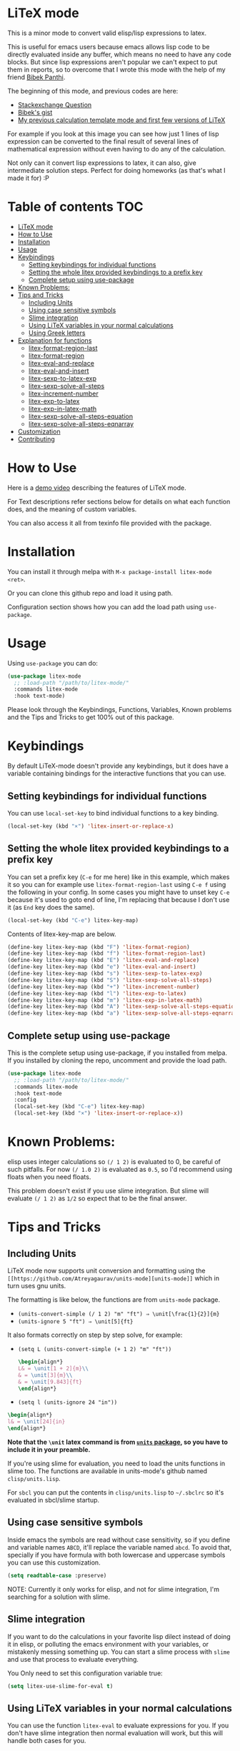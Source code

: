 [[https://melpa.org/#/litex-mode][file:https://melpa.org/packages/litex-mode-badge.svg]]
[[https://stable.melpa.org/#/litex-mode][file:https://stable.melpa.org/packages/litex-mode-badge.svg]]

* LiTeX mode
   This is a minor mode to convert valid elisp/lisp expressions to latex.

   This is useful for emacs users because emacs allows lisp code to be directly evaluated inside any buffer, which means no need to have any code blocks. But since lisp expressions aren't popular we can't expect to put them in reports, so to overcome that I wrote this mode with the help of my friend [[https://gist.github.com/bpanthi977][Bibek Panthi]].

   The beginning of this mode, and previous codes are here:
- [[https://emacs.stackexchange.com/questions/70358/how-can-i-convert-a-lisp-expression-to-a-latex-math-expression/70360?noredirect=1#comment113158_70360][Stackexchange Question]]
- [[https://gist.github.com/bpanthi977/4b8ece0eeff3bc05bb82275a23cbb56d][Bibek's gist]]
- [[https://github.com/Atreyagaurav/emacs-modules][My previous calculation template mode and first few versions of LiTeX]]

For example if you look at this image you can see how just 1 lines of lisp expression can be converted to the final result of several lines of mathematical expression without even having to do any of the calculation.

[[./images/litex.png]]

Not only can it convert lisp expressions to latex, it can also, give intermediate solution steps. Perfect for doing homeworks (as that's what I made it for) :P


* Table of contents :TOC:
- [[#litex-mode][LiTeX mode]]
- [[#how-to-use][How to Use]]
- [[#installation][Installation]]
- [[#usage][Usage]]
- [[#keybindings][Keybindings]]
  - [[#setting-keybindings-for-individual-functions][Setting keybindings for individual functions]]
  - [[#setting-the-whole-litex-provided-keybindings-to-a-prefix-key][Setting the whole litex provided keybindings to a prefix key]]
  - [[#complete-setup-using-use-package][Complete setup using use-package]]
- [[#known-problems][Known Problems:]]
- [[#tips-and-tricks][Tips and Tricks]]
  - [[#including-units][Including Units]]
  - [[#using-case-sensitive-symbols][Using case sensitive symbols]]
  - [[#slime-integration][Slime integration]]
  - [[#using-litex-variables-in-your-normal-calculations][Using LiTeX variables in your normal calculations]]
  - [[#using-greek-letters][Using Greek letters]]
- [[#explanation-for-functions][Explanation for functions]]
  - [[#litex-format-region-last][litex-format-region-last]]
  - [[#litex-format-region][litex-format-region]]
  - [[#litex-eval-and-replace][litex-eval-and-replace]]
  - [[#litex-eval-and-insert][litex-eval-and-insert]]
  - [[#litex-sexp-to-latex-exp][litex-sexp-to-latex-exp]]
  - [[#litex-sexp-solve-all-steps][litex-sexp-solve-all-steps]]
  - [[#litex-increment-number][litex-increment-number]]
  - [[#litex-exp-to-latex][litex-exp-to-latex]]
  - [[#litex-exp-in-latex-math][litex-exp-in-latex-math]]
  - [[#litex-sexp-solve-all-steps-equation][litex-sexp-solve-all-steps-equation]]
  - [[#litex-sexp-solve-all-steps-eqnarray][litex-sexp-solve-all-steps-eqnarray]]
- [[#customization][Customization]]
- [[#contributing][Contributing]]

* How to Use

  Here is a [[https://youtu.be/esEf63gSSPg][demo video]] describing the features of LiTeX mode.

  For Text descriptions refer sections below for details on what each function does, and the meaning of custom variables.

  You can also access it all from texinfo file provided with the package.

* Installation
  You can install it through melpa with ~M-x package-install litex-mode <ret>~.

  Or you can clone this github repo and load it using path.

  Configuration section shows how you can add the load path using ~use-package~.

* Usage
    Using ~use-package~ you can do:

#+begin_src emacs-lisp :tangle yes
(use-package litex-mode
  ;; :load-path "/path/to/litex-mode/"
  :commands litex-mode
  :hook text-mode)
#+end_src

Please look through the Keybindings, Functions, Variables, Known problems and the Tips and Tricks to get 100% out of this package.

* Keybindings
  By default LiTeX-mode doesn't provide any keybindings, but it does have a variable containing bindings for the interactive functions that you can use.


** Setting keybindings for individual functions
   You can use ~local-set-key~ to bind individual functions to a key binding.
#+begin_src emacs-lisp :tangle yes
  (local-set-key (kbd "×") 'litex-insert-or-replace-x)
#+end_src

** Setting the whole litex provided keybindings to a prefix key

   You can set a prefix key (~C-e~ for me here) like in this example, which makes it so you can for example use ~litex-format-region-last~ using ~C-e f~ using the following in your config. In some cases you might have to unset key ~C-e~ because it's used to goto end of line, I'm replacing that because I don't use it (as ~End~ key does the same).
   #+begin_src emacs-lisp :tangle yes
  (local-set-key (kbd "C-e") litex-key-map)
   #+end_src


Contents of litex-key-map are below.

  #+begin_src emacs-lisp :tangle yes
(define-key litex-key-map (kbd "F") 'litex-format-region)
(define-key litex-key-map (kbd "f") 'litex-format-region-last)
(define-key litex-key-map (kbd "E") 'litex-eval-and-replace)
(define-key litex-key-map (kbd "e") 'litex-eval-and-insert)
(define-key litex-key-map (kbd "s") 'litex-sexp-to-latex-exp)
(define-key litex-key-map (kbd "S") 'litex-sexp-solve-all-steps)
(define-key litex-key-map (kbd "+") 'litex-increment-number)
(define-key litex-key-map (kbd "l") 'litex-exp-to-latex)
(define-key litex-key-map (kbd "m") 'litex-exp-in-latex-math)
(define-key litex-key-map (kbd "A") 'litex-sexp-solve-all-steps-equation)
(define-key litex-key-map (kbd "a") 'litex-sexp-solve-all-steps-eqnarray)
  #+end_src


** Complete setup using use-package
   This is the complete setup using use-package, if you installed from melpa. If you installed by cloning the repo, uncomment and provide the load path.
  #+begin_src emacs-lisp :tangle yes
(use-package litex-mode
  ;; :load-path "/path/to/litex-mode/"
  :commands litex-mode
  :hook text-mode
  :config
  (local-set-key (kbd "C-e") litex-key-map)
  (local-set-key (kbd "×") 'litex-insert-or-replace-x))
  #+end_src


* Known Problems:
   elisp uses integer calculations so ~(/ 1 2)~ is evaluated to 0, be careful of such pitfalls. For now ~(/ 1.0 2)~ is evaluated as ~0.5~, so I'd recommend using floats when you need floats.

   This problem doesn't exist if you use slime integration. But slime will evaluate =(/ 1 2)= as =1/2= so expect that to be the final answer.

* Tips and Tricks

** Including Units
LiTeX mode now supports unit conversion and formatting using the =[[https://github.com/Atreyagaurav/units-mode][units-mode]]= which in turn uses gnu units.

The formatting is like below, the functions are from =units-mode= package.
- =(units-convert-simple (/ 1 2) "m" "ft") ⇒ \unit[\frac{1}{2}]{m}=
- =(units-ignore 5 "ft") ⇒ \unit[5]{ft}=

It also formats correctly on step by step solve, for example:
- =(setq L (units-convert-simple (+ 1 2) "m" "ft"))=
  
  #+begin_src latex
\begin{align*}
L& = \unit[1 + 2]{m}\\
& = \unit[3]{m}\\
& = \unit[9.843]{ft}
\end{align*}
#+end_src

- =(setq l (units-ignore 24 "in"))=

#+begin_src latex
\begin{align*}
l& = \unit[24]{in}
\end{align*}
#+end_src

*Note that the =\unit= latex command is from [[https://mirrors.mit.edu/CTAN/macros/latex/contrib/units/units.pdf][=units= package]], so you have to include it in your preamble.*

If you're using slime for evaluation, you need to load the units functions in slime too. The functions are available in units-mode's github named =clisp/units.lisp=.

For =sbcl= you can put the contents in =clisp/units.lisp= to =~/.sbclrc= so it's evaluated in sbcl/slime startup.

** Using case sensitive symbols
   Inside emacs the symbols are read without case sensitivity, so if you define and variable names ~ABCD~, it'll replace the variable named ~abcd~. To avoid that, specially if you have formula with both lowercase and uppercase symbols you can use this customization.

   #+begin_src emacs-lisp :tangle yes
  (setq readtable-case :preserve)
   #+end_src

   NOTE: Currently it only works for elisp, and not for slime integration, I'm searching for a solution with slime.

** Slime integration
   If you want to do the calculations in your favorite lisp dilect instead of doing it in elisp, or polluting the emacs environment with your variables, or mistakenly messing something up. You can start a slime process with ~slime~ and use that process to evaluate everything.

   You Only need to set this configuration variable true:

#+begin_src emacs-lisp :tangle yes
(setq litex-use-slime-for-eval t)
#+end_src

** Using LiTeX variables in your normal calculations
You can use the function =litex-eval= to evaluate expressions for you. If you don't have slime integration then normal evaluation will work, but this will handle both cases for you.

For example:
#+begin_src emacs-lisp :tangle yes
(defun calc-Q (a b c)
  (litex-eval `(+ (* C-1 ,b) (* C-2 ,a) (* C-3 ,c))))
#+end_src
Here, the function calc-Q can be called from elisp, so you can put it in the org table formula, while internally it uses the variables =C-1= to =C-3= from your slime instance.

** Using Greek letters
   Someone who writes in LaTeX will definitely want to include greek letters, so you can use greek letters multiple ways in LiTeX.

*** By double escaping the backslash
    You can use double escape to escape the backslash so you'll get the variable correct. For example: ~(setq \\alpha 2)~ ⇒ ~\alpha = 2~

*** Using Unicode:
    You can input unicode greek letters like α,β,γ...,Σ...,Ω, and they'll be rendered fine by LaTeX. For example: ~(setq α 2)~ ⇒ ~α = 2~. Which is the default behavior.

    If you want to use them to input, but still want to use LaTeX equivalent command then you can set ~litex-make-unicode-to-latex~ to true, that'll convert the unicode to LaTeX command. For example: ~(setq α 2)~ ⇒ ~{\alpha} = 2~.

    #+begin_src emacs-lisp :tangle yes
(setq litex-make-unicode-to-latex t)
    #+end_src

    As for how to type unicode directly, you can use Compose key in Linux machines, and there is also TeX input method in emacs that lets you do that. If you type ~C-u C-\ TeX <RET>~ for TeX input method then when you type ~\alpha~ emacs will convert it into unicode ~α~.

*** Using conversion from their names
    By default you can use variables names like ~alpha~ without having it any effect, for example: ~(setq alpha 2)~ ⇒ ~alpha = 2~ but if you set the variable ~litex-make-name-to-latex-glyph~ true then you can just convert normal greek character's names to LaTeX symbols.
Like: ~(setq alpha 2)~ ⇒ ~{\alpha} = 2~

    #+begin_src emacs-lisp :tangle yes
(setq litex-make-name-to-latex-glyph t)
    #+end_src

    When you have more than one letters, in this use case you have to separate them with ~.~, for example:
     ~(setq Delta.alpha 2)~ ⇒ ~{\Delta}{\alpha} = 2~

This is so that the letters inside other words won't be converted automatically. As you can see ~.~ is only used for initial separation of words so you can use it to make the bounds where you want greek letters:
     ~(setq Delta./.alpha 2)~ ⇒ ~{\Delta}/{\alpha} = 2~

* Explanation for functions

** litex-format-region-last
   Formats the selection based on variable ~litex-format-string~.

   For example: ~2.3434343~ ⇒ ~2.34~ (when ~litex-format-string~ is ~.2f~)

** litex-format-region
   Same as ~litex-format-region-last~ but asks for the format, it also sets the ~litex-format-string~ variable.

   *NOTE*: Doesn't work well with multiple-cursors, so first use this once, then use the ~litex-format-region-last~ on the multiple cursors.

** litex-eval-and-replace
   Evals the last sexp and replaces it with the evaluation value.

** litex-eval-and-insert
   Evals the last sexp and inserts the evaluation value after that.

   The value and sexp are separated by ~litex-steps-join-string~ which is "= " by default.

** litex-sexp-to-latex-exp
   Converts valid lisp sexp to latex Expression:

   For example: ~(+ 2 3 (* 6 x))~ ⇒ ~2 + 3 + 6 x~

** litex-sexp-solve-all-steps
   Solves lisp sexp steps by steps:

   For example:
   ~(setq x 5)~ ⇒ ~x = 5~ then ~(setq y (+ 2 3 (* 6 x)))~ ⇒ ~y = (+ 2 3 (* 6 x))  = (+ 2 3 (* 6 5))  = (+ 2 3 30)  = 35~

** litex-increment-number
   Increments the number.

   ~some/url/to/chapter-2~ ⇒  ~some/url/to/chapter-3~

** litex-exp-to-latex
   Converts exponential term to latex format.

   ~1.23e-34~ ⇒ ~1.23 \times 10^{-34}~


** litex-exp-in-latex-math
   Encloses the selection in latex inline math.

   ~1.23e-34~ ⇒ ~\(1.23e-34\)~

** litex-sexp-solve-all-steps-equation
   Same as ~litex-sexp-solve-all-steps~ but puts them in equation environment.

   For example: ~(setq y (+ 2 3 (* 6 x)))~ ⇒

   #+begin_example
\begin{equation}
y= 2 + 3 + 6 x  = 2 + 3 + 6 \times 5  = 2 + 3 + 30 = 35
\end{equation}
   #+end_example

** litex-sexp-solve-all-steps-eqnarray
   Same as ~litex-sexp-solve-all-steps~ but puts them in eqnarray* environment.


   For example: ~(setq y (+ 2 3 (* 6 x)))~ ⇒

   #+begin_example
\begin{eqnarray*}
y &=& 2 + 3 + 6 x \\
 &=& 2 + 3 + 6 \times 5 \\
 &=& 2 + 3 + 30\\
 &=& 35
\end{eqnarray*}
   #+end_example


* Customization
  There are lots of variables that define how each of these functions behave.

| Variable Name                         | Default Value          | What it does                                                                            |
|---------------------------------------+------------------------+-----------------------------------------------------------------------------------------|
| litex-latex-functions                 | '(sin cos tan)         | Lisp functions that have their own latex commands.                                      |
| litex-make-hyphenated-to-subscript    | t                      | Whether to make the hyphenated variables subscript or not.                              |
| litex-latex-always-enclose?           | nil                    | Enclose latex converted to paran all the time.                                          |
| litex-format-float-string             | "%.3f"                 | Format string to be used by floats.                                                     |
| litex-format-float-upper-limit        | 1e4                    | Upper limit of what number is formatted as float.                                       |
| litex-format-float-lower-limit        | 1e-2                   | Lower limit of what number is formatted as float.                                       |
| litex-format-float-trim-decimal       | nil                    | Trim zeros after decimal if all decimals are zeros.                                     |
| litex-steps-join-string               | "= "                   | String used for joining strings in steps of a solution.                                 |
| litex-steps-end-string                | " "                    | String used at the end of each strings in steps of a solution.                          |
| litex-math-inline-start               | "\\("                  | Opening syntax for math inline environment.                                             |
| litex-math-inline-end                 | "\\)"                  | Closing syntax for math inline environment.                                             |
| litex-math-equation-start             | "\\begin{equation}\n"  | Opening syntax for math equation environment.                                           |
| litex-math-equation-end               | "\n\\end{equation}\n"  | Closing syntax for math equation environment.                                           |
| litex-math-steps-equation-join-string | "= "                   | Value of `litex-steps-join-string' to be used in equation environment.                  |
| litex-math-steps-equation-end-string  | " "                    | Value of `litex-steps-end-string' to be used in equation environment.                   |
| litex-math-eqnarray-start             | "\\begin{eqnarray*}\n" | Opening syntax for math eqnarray environment.                                           |
| litex-math-eqnarray-end               | "\n\\end{eqnarray*}\n" | Closing syntax for math eqnarray environment.                                           |
| litex-math-steps-eqnarray-join-string | " &=& "                | Value of `litex-steps-join-string' to be used in eqnarray environment.                  |
| litex-math-steps-eqnarray-end-string  | "\\\\\n"               | Value of `litex-steps-end-string' to be used in eqnarray environment.                   |
| litex-math-align-start                | "\\begin{align*}\n"    | Opening syntax for math align environment.                                              |
| litex-math-align-end                  | "\n\\end{align*}\n"    | Closing syntax for math align environment.                                              |
| litex-math-steps-align-join-string    | "& = "                 | Value of `litex-steps-join-string' to be used in align environment.                     |
| litex-math-steps-align-end-string     | "\\\\\n"               | Value of `litex-steps-end-string' to be used in align environment.                      |
| litex-make-unicode-to-latex           | nil                    | Convert unicode to LaTeX equivalent (eg. α -> \alpha)                                   |
| litex-make-name-to-latex-glyph        | nil                    | Convert variables with the same name as a glyph to a LaTeX glyph (eg. alpha -> \alpha). |
| litex-use-slime-for-eval              | nil                    | Whether to use slime process for evalulation or not. You need to start slime yourself.  |
| litex-greek-unicode-latex-alist       |                        | Alist of greek unicode symbols and their LaTeX counterparts.                            |


* Contributing
  Since this package is new, I'd appreciate contributions on few things:

  - Finding bugs and reporting them in github issues.
  - There are many tests to be written for the functions.
  - Many functions that might have special syntax in LaTeX yet to be written. For example ~1+~, ~defun~ were added later (it only started with 4 operators), similar could be done for many more.
  - Fixing some glitches with the current functions.
  - Maybe some symbolic calculations using ~calc-eval~ if it has variables that are not yet defined.
  - I'm thinking of making an org babel implementation where it'll generate the equations that we can include in latex export.
